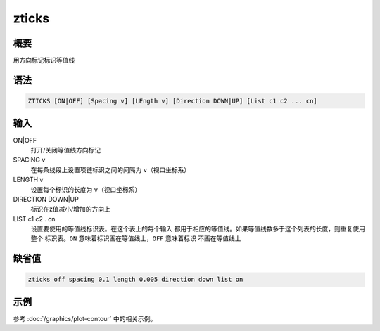 zticks
======

概要
----

用方向标记标识等值线

语法
----

.. code-block:: console

    ZTICKS [ON|OFF] [Spacing v] [LEngth v] [Direction DOWN|UP] [List c1 c2 ... cn]

输入
----

ON|OFF
    打开/关闭等值线方向标记

SPACING v
    在每条线段上设置项链标识之间的间隔为 ``v``\ （视口坐标系）

LENGTH v
    设置每个标识的长度为 ``v``\ （视口坐标系）

DIRECTION DOWN|UP
    标识在z值减小/增加的方向上

LIST c1 c2 . cn
    设置要使用的等值线标识表。在这个表上的每个输入
    都用于相应的等值线。如果等值线数多于这个列表的长度，则重复使用整个
    标识表。\ ``ON`` 意味着标识画在等值线上，\ ``OFF`` 意味着标识
    不画在等值线上

缺省值
------

.. code-block:: console

    zticks off spacing 0.1 length 0.005 direction down list on

示例
----

参考 :doc:`/graphics/plot-contour` 中的相关示例。
